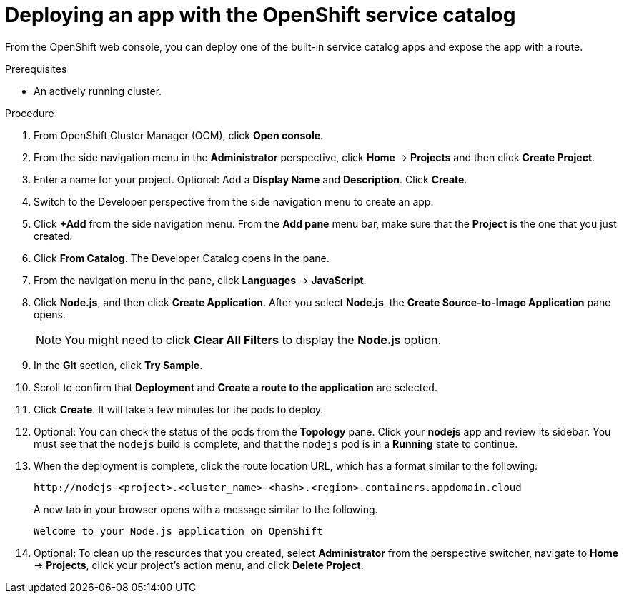 
// Module included in the following assemblies:
//
// * assemblies/quickstart-osd.adoc

[id="deploy-app_{context}"]
= Deploying an app with the OpenShift service catalog


From the OpenShift web console, you can deploy one of the built-in service catalog apps and expose the app with a route.

.Prerequisites

- An actively running cluster.

.Procedure

. From OpenShift Cluster Manager (OCM), click *Open console*.

. From the side navigation menu in the *Administrator* perspective, click *Home* -> *Projects* and then click *Create Project*.

. Enter a name for your project. Optional: Add a *Display Name* and *Description*. Click *Create*.

. Switch to the Developer perspective from the side navigation menu to create an app.

. Click *+Add* from the side navigation menu. From the *Add pane* menu bar, make sure that the *Project* is the one that you just created.

. Click *From Catalog*. The Developer Catalog opens in the pane.

. From the navigation menu in the pane, click *Languages* -> *JavaScript*.

. Click *Node.js*, and then click *Create Application*. After you select *Node.js*, the *Create Source-to-Image Application* pane opens.
+
[NOTE]
====
You might need to click *Clear All Filters* to display the *Node.js* option.
====

. In the *Git* section, click *Try Sample*.

. Scroll to confirm that *Deployment* and *Create a route to the application* are selected.

. Click *Create*. It will take a few minutes for the pods to deploy.

. Optional: You can check the status of the pods from the *Topology* pane. Click your *nodejs* app and review its sidebar. You must see that the `nodejs` build is complete, and that the `nodejs` pod is in a *Running* state to continue.

. When the deployment is complete, click the route location URL, which has a format similar to the following:
+
----
http://nodejs-<project>.<cluster_name>-<hash>.<region>.containers.appdomain.cloud
----
+

A new tab in your browser opens with a message similar to the following.
+
----
Welcome to your Node.js application on OpenShift
----

. Optional: To clean up the resources that you created, select *Administrator* from the perspective switcher, navigate to *Home* -> *Projects*, click your project's action menu, and click *Delete Project*.
